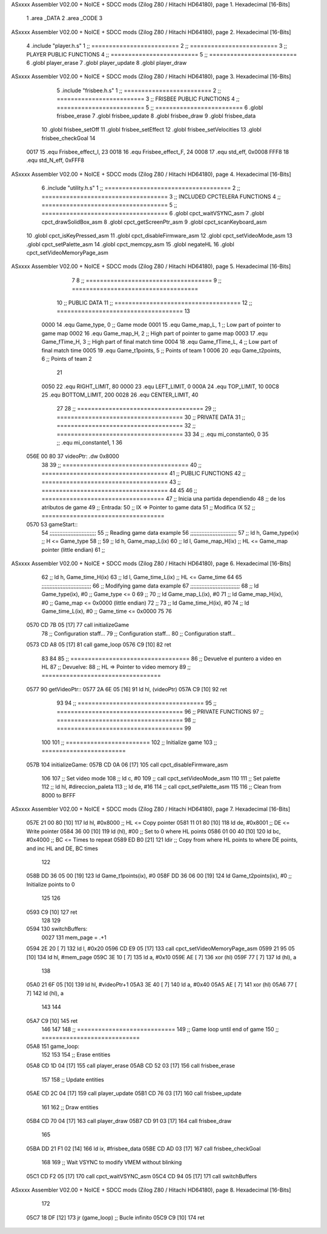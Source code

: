 ASxxxx Assembler V02.00 + NoICE + SDCC mods  (Zilog Z80 / Hitachi HD64180), page 1.
Hexadecimal [16-Bits]



                              1 .area _DATA
                              2 .area _CODE
                              3 
ASxxxx Assembler V02.00 + NoICE + SDCC mods  (Zilog Z80 / Hitachi HD64180), page 2.
Hexadecimal [16-Bits]



                              4 .include "player.h.s"
                              1 ;; =========================
                              2 ;; =========================
                              3 ;; PLAYER PUBLIC FUNCTIONS
                              4 ;; =========================
                              5 ;; =========================
                              6 .globl player_erase
                              7 .globl player_update
                              8 .globl player_draw
ASxxxx Assembler V02.00 + NoICE + SDCC mods  (Zilog Z80 / Hitachi HD64180), page 3.
Hexadecimal [16-Bits]



                              5 .include "frisbee.h.s"
                              1 ;; =========================
                              2 ;; =========================
                              3 ;; FRISBEE PUBLIC FUNCTIONS
                              4 ;; =========================
                              5 ;; =========================
                              6 .globl frisbee_erase
                              7 .globl frisbee_update
                              8 .globl frisbee_draw
                              9 .globl frisbee_data
                             10 .globl frisbee_setOff
                             11 .globl frisbee_setEffect
                             12 .globl frisbee_setVelocities
                             13 .globl frisbee_checkGoal
                             14 	
                     0017    15 .equ Frisbee_effect_I, 23
                     0018    16 .equ Frisbee_effect_F, 24
                     0008    17 .equ std_eff, 0x0008
                     FFF8    18 .equ std_N_eff, 0xFFF8
ASxxxx Assembler V02.00 + NoICE + SDCC mods  (Zilog Z80 / Hitachi HD64180), page 4.
Hexadecimal [16-Bits]



                              6 .include "utility.h.s"
                              1 ;; ====================================
                              2 ;; ====================================
                              3 ;; INCLUDED CPCTELERA FUNCTIONS
                              4 ;; ====================================
                              5 ;; ====================================
                              6 .globl cpct_waitVSYNC_asm
                              7 .globl cpct_drawSolidBox_asm
                              8 .globl cpct_getScreenPtr_asm
                              9 .globl cpct_scanKeyboard_asm
                             10 .globl cpct_isKeyPressed_asm
                             11 .globl cpct_disableFirmware_asm
                             12 .globl cpct_setVideoMode_asm
                             13 .globl cpct_setPalette_asm
                             14 .globl cpct_memcpy_asm
                             15 .globl negateHL
                             16 .globl cpct_setVideoMemoryPage_asm
ASxxxx Assembler V02.00 + NoICE + SDCC mods  (Zilog Z80 / Hitachi HD64180), page 5.
Hexadecimal [16-Bits]



                              7 	
                              8 ;; ====================================
                              9 ;; ====================================
                             10 ;; PUBLIC DATA
                             11 ;; ====================================
                             12 ;; ====================================
                             13 
                     0000    14 .equ Game_type, 	0	;; Game mode
                     0001    15 .equ Game_map_L, 	1	;; Low part of pointer to game map
                     0002    16 .equ Game_map_H, 	2	;; High part of pointer to game map
                     0003    17 .equ Game_fTime_H, 	3	;; High part of final match time
                     0004    18 .equ Game_fTime_L, 	4	;; Low part of final match time
                     0005    19 .equ Game_t1points, 	5	;; Points of team 1
                     0006    20 .equ Game_t2points, 	6	;; Points of team 2
                             21 
                     0050    22 .equ RIGHT_LIMIT,	80
                     0000    23 .equ LEFT_LIMIT,	0
                     000A    24 .equ TOP_LIMIT,	 	10
                     00C8    25 .equ BOTTOM_LIMIT,	200
                     0028    26 .equ CENTER_LIMIT,	40
                             27 
                             28 ;; ====================================
                             29 ;; ====================================
                             30 ;; PRIVATE DATA
                             31 ;; ====================================
                             32 ;; ====================================
                             33 
                             34 ;; .equ mi_constante0, 0
                             35 ;; .equ mi_constante1, 1
                             36 	
   056E 00 80                37 videoPtr:	.dw 0x8000
                             38 
                             39 ;; ====================================
                             40 ;; ====================================
                             41 ;; PUBLIC FUNCTIONS
                             42 ;; ====================================
                             43 ;; ====================================
                             44 
                             45 
                             46 ;; ===================================
                             47 ;; Inicia una partida dependiendo
                             48 ;; 	de los atributos de game
                             49 ;; Entrada:
                             50 ;; 	IX => Pointer to game data 
                             51 ;; Modifica IX
                             52 ;; ===================================
   0570                      53 gameStart::
                             54 	;;;;;;;;;;;;;;;;;;;;;;;;;;;;;
                             55 	;; Reading game data example
                             56 	;;;;;;;;;;;;;;;;;;;;;;;;;;;;;
                             57 	;;	ld 	h, Game_type(ix)	;; H <= Game_type
                             58 	;;
                             59 	;;	ld 	h, Game_map_L(ix)
                             60 	;;	ld 	l, Game_map_H(ix) 	;; HL <= Game_map pointer (little endian)
                             61 	;;
ASxxxx Assembler V02.00 + NoICE + SDCC mods  (Zilog Z80 / Hitachi HD64180), page 6.
Hexadecimal [16-Bits]



                             62 	;;	ld 	h, Game_time_H(ix)
                             63 	;;	ld 	l, Game_time_L(ix)	;; HL <= Game_time
                             64 	
                             65 	;;;;;;;;;;;;;;;;;;;;;;;;;;;;;;;	
                             66 	;; Modifying game data example
                             67 	;;;;;;;;;;;;;;;;;;;;;;;;;;;;;;;
                             68 	;;	ld 	Game_type(ix), #0	;; Game_type <= 0
                             69 	;;
                             70 	;;	ld 	Game_map_L(ix), #0
                             71 	;;	ld 	Game_map_H(ix), #0 	;; Game_map <= 0x0000 (little endian)
                             72 	;;
                             73 	;;	ld 	Game_time_H(ix), #0
                             74 	;;	ld 	Game_time_L(ix), #0	;; Game_time <= 0x0000
                             75 
                             76 
   0570 CD 7B 05      [17]   77 	call 	initializeGame
                             78 	;; Configuration staff...
                             79 	;; Configuration staff...
                             80 	;; Configuration staff...
   0573 CD A8 05      [17]   81 	call 	game_loop
   0576 C9            [10]   82 	ret
                             83 
                             84 
                             85 ;; ==================================
                             86 ;; Devuelve el puntero a video en HL
                             87 ;; Devuelve:
                             88 ;;	HL => Pointer to video memory
                             89 ;; ==================================
   0577                      90 getVideoPtr::
   0577 2A 6E 05      [16]   91 	ld	hl, (videoPtr)
   057A C9            [10]   92 	ret
                             93 
                             94 ;; ====================================
                             95 ;; ====================================
                             96 ;; PRIVATE FUNCTIONS
                             97 ;; ====================================
                             98 ;; ====================================
                             99 
                            100 
                            101 ;; ========================
                            102 ;; Initialize game
                            103 ;; ========================
   057B                     104 initializeGame:
   057B CD 0A 06      [17]  105 	call cpct_disableFirmware_asm
                            106 
                            107 	;; Set video mode
                            108 	;; ld 	c, #0
                            109 	;; call cpct_setVideoMode_asm
                            110 
                            111 	;; Set palette
                            112 	;; ld 	hl, #direccion_paleta
                            113 	;; ld 	de, #16
                            114 	;; call cpct_setPalette_asm
                            115 
                            116 	;; Clean from 8000 to BFFF
ASxxxx Assembler V02.00 + NoICE + SDCC mods  (Zilog Z80 / Hitachi HD64180), page 7.
Hexadecimal [16-Bits]



   057E 21 00 80      [10]  117 	ld	hl, #0x8000			;; HL <= Copy pointer
   0581 11 01 80      [10]  118 	ld	de, #0x8001			;; DE <= Write pointer
   0584 36 00         [10]  119 	ld	(hl), #00			;; Set to 0 where HL points
   0586 01 00 40      [10]  120 	ld	bc, #0x4000			;; BC <= Times to repeat
   0589 ED B0         [21]  121 	ldir					;; Copy from where HL points to where DE points, and inc HL and DE, BC times
                            122 
   058B DD 36 05 00   [19]  123 	ld 	Game_t1points(ix), #0
   058F DD 36 06 00   [19]  124 	ld 	Game_t2points(ix), #0		;; Initialize points to 0
                            125 
                            126 	
   0593 C9            [10]  127 	ret
                            128 
                            129 
   0594                     130 switchBuffers:
                     0027   131 	mem_page = .+1
   0594 2E 20         [ 7]  132 	ld 	l, #0x20
   0596 CD E9 05      [17]  133 	call 	cpct_setVideoMemoryPage_asm
   0599 21 95 05      [10]  134 	ld 	hl, #mem_page
   059C 3E 10         [ 7]  135 	ld	a, #0x10
   059E AE            [ 7]  136 	xor	(hl)
   059F 77            [ 7]  137 	ld	(hl), a
                            138 
   05A0 21 6F 05      [10]  139 	ld	hl, #videoPtr+1
   05A3 3E 40         [ 7]  140 	ld	a, #0x40
   05A5 AE            [ 7]  141 	xor	(hl)
   05A6 77            [ 7]  142 	ld	(hl), a
                            143 
                            144 
   05A7 C9            [10]  145 	ret
                            146 
                            147 
                            148 ;; ============================
                            149 ;; Game loop until end of game
                            150 ;; ============================
   05A8                     151 game_loop:
                            152 
                            153 
                            154 	;; Erase entities
   05A8 CD 1D 04      [17]  155 	call player_erase
   05AB CD 52 03      [17]  156 	call frisbee_erase
                            157 
                            158 	;; Update entities
   05AE CD 2C 04      [17]  159 	call player_update
   05B1 CD 76 03      [17]  160 	call frisbee_update
                            161 
                            162 	;; Draw entities
   05B4 CD 70 04      [17]  163 	call player_draw
   05B7 CD 91 03      [17]  164 	call frisbee_draw
                            165 
   05BA DD 21 F1 02   [14]  166 	ld	ix, #frisbee_data
   05BE CD AD 03      [17]  167 	call frisbee_checkGoal
                            168 
                            169 	;; Wait VSYNC to modify VMEM without blinking
   05C1 CD F2 05      [17]  170 	call cpct_waitVSYNC_asm
   05C4 CD 94 05      [17]  171 	call switchBuffers
ASxxxx Assembler V02.00 + NoICE + SDCC mods  (Zilog Z80 / Hitachi HD64180), page 8.
Hexadecimal [16-Bits]



                            172 
   05C7 18 DF         [12]  173 	jr (game_loop) 			;; Bucle infinito
   05C9 C9            [10]  174 	ret
